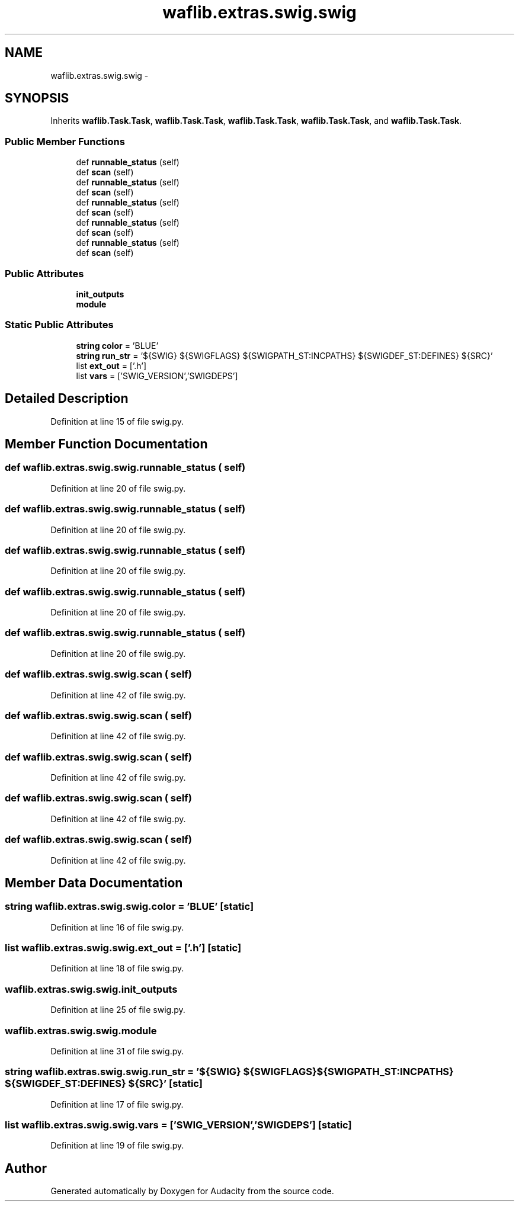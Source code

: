.TH "waflib.extras.swig.swig" 3 "Thu Apr 28 2016" "Audacity" \" -*- nroff -*-
.ad l
.nh
.SH NAME
waflib.extras.swig.swig \- 
.SH SYNOPSIS
.br
.PP
.PP
Inherits \fBwaflib\&.Task\&.Task\fP, \fBwaflib\&.Task\&.Task\fP, \fBwaflib\&.Task\&.Task\fP, \fBwaflib\&.Task\&.Task\fP, and \fBwaflib\&.Task\&.Task\fP\&.
.SS "Public Member Functions"

.in +1c
.ti -1c
.RI "def \fBrunnable_status\fP (self)"
.br
.ti -1c
.RI "def \fBscan\fP (self)"
.br
.ti -1c
.RI "def \fBrunnable_status\fP (self)"
.br
.ti -1c
.RI "def \fBscan\fP (self)"
.br
.ti -1c
.RI "def \fBrunnable_status\fP (self)"
.br
.ti -1c
.RI "def \fBscan\fP (self)"
.br
.ti -1c
.RI "def \fBrunnable_status\fP (self)"
.br
.ti -1c
.RI "def \fBscan\fP (self)"
.br
.ti -1c
.RI "def \fBrunnable_status\fP (self)"
.br
.ti -1c
.RI "def \fBscan\fP (self)"
.br
.in -1c
.SS "Public Attributes"

.in +1c
.ti -1c
.RI "\fBinit_outputs\fP"
.br
.ti -1c
.RI "\fBmodule\fP"
.br
.in -1c
.SS "Static Public Attributes"

.in +1c
.ti -1c
.RI "\fBstring\fP \fBcolor\fP = 'BLUE'"
.br
.ti -1c
.RI "\fBstring\fP \fBrun_str\fP = '${SWIG} ${SWIGFLAGS} ${SWIGPATH_ST:INCPATHS} ${SWIGDEF_ST:DEFINES} ${SRC}'"
.br
.ti -1c
.RI "list \fBext_out\fP = ['\&.h']"
.br
.ti -1c
.RI "list \fBvars\fP = ['SWIG_VERSION','SWIGDEPS']"
.br
.in -1c
.SH "Detailed Description"
.PP 
Definition at line 15 of file swig\&.py\&.
.SH "Member Function Documentation"
.PP 
.SS "def waflib\&.extras\&.swig\&.swig\&.runnable_status ( self)"

.PP
Definition at line 20 of file swig\&.py\&.
.SS "def waflib\&.extras\&.swig\&.swig\&.runnable_status ( self)"

.PP
Definition at line 20 of file swig\&.py\&.
.SS "def waflib\&.extras\&.swig\&.swig\&.runnable_status ( self)"

.PP
Definition at line 20 of file swig\&.py\&.
.SS "def waflib\&.extras\&.swig\&.swig\&.runnable_status ( self)"

.PP
Definition at line 20 of file swig\&.py\&.
.SS "def waflib\&.extras\&.swig\&.swig\&.runnable_status ( self)"

.PP
Definition at line 20 of file swig\&.py\&.
.SS "def waflib\&.extras\&.swig\&.swig\&.scan ( self)"

.PP
Definition at line 42 of file swig\&.py\&.
.SS "def waflib\&.extras\&.swig\&.swig\&.scan ( self)"

.PP
Definition at line 42 of file swig\&.py\&.
.SS "def waflib\&.extras\&.swig\&.swig\&.scan ( self)"

.PP
Definition at line 42 of file swig\&.py\&.
.SS "def waflib\&.extras\&.swig\&.swig\&.scan ( self)"

.PP
Definition at line 42 of file swig\&.py\&.
.SS "def waflib\&.extras\&.swig\&.swig\&.scan ( self)"

.PP
Definition at line 42 of file swig\&.py\&.
.SH "Member Data Documentation"
.PP 
.SS "\fBstring\fP waflib\&.extras\&.swig\&.swig\&.color = 'BLUE'\fC [static]\fP"

.PP
Definition at line 16 of file swig\&.py\&.
.SS "list waflib\&.extras\&.swig\&.swig\&.ext_out = ['\&.h']\fC [static]\fP"

.PP
Definition at line 18 of file swig\&.py\&.
.SS "waflib\&.extras\&.swig\&.swig\&.init_outputs"

.PP
Definition at line 25 of file swig\&.py\&.
.SS "waflib\&.extras\&.swig\&.swig\&.module"

.PP
Definition at line 31 of file swig\&.py\&.
.SS "\fBstring\fP waflib\&.extras\&.swig\&.swig\&.run_str = '${SWIG} ${SWIGFLAGS} ${SWIGPATH_ST:INCPATHS} ${SWIGDEF_ST:DEFINES} ${SRC}'\fC [static]\fP"

.PP
Definition at line 17 of file swig\&.py\&.
.SS "list waflib\&.extras\&.swig\&.swig\&.vars = ['SWIG_VERSION','SWIGDEPS']\fC [static]\fP"

.PP
Definition at line 19 of file swig\&.py\&.

.SH "Author"
.PP 
Generated automatically by Doxygen for Audacity from the source code\&.
